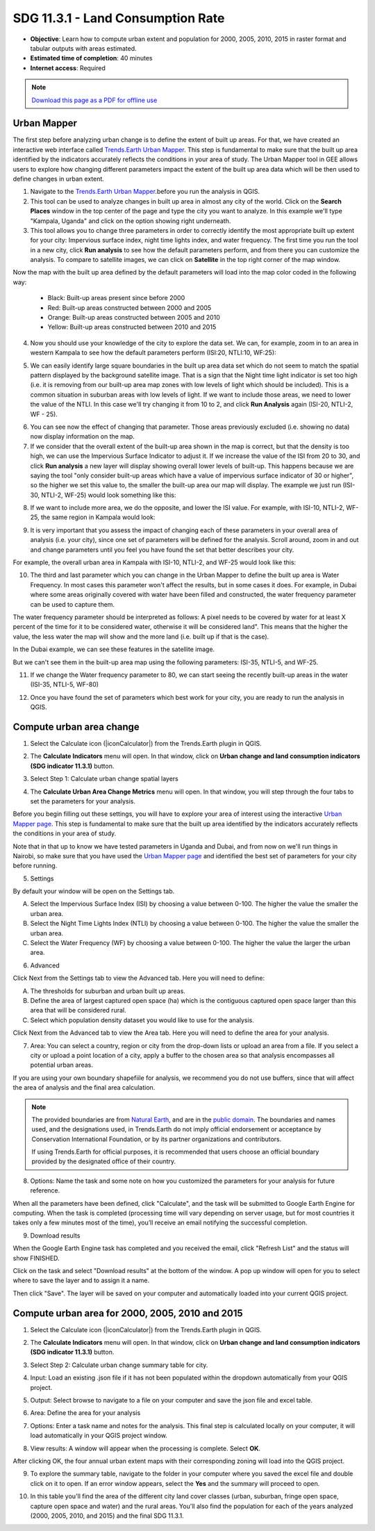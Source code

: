 SDG 11.3.1 - Land Consumption Rate
==================================
- **Objective**: Learn how to compute urban extent and population for 2000, 2005, 2010, 2015 in raster format and tabular outputs with areas estimated.

- **Estimated time of completion**: 40 minutes

- **Internet access**: Required

.. note:: `Download this page as a PDF for offline use 
   <../pdfs/Trends.Earth_Tutorial11_Urban_Change_SDG_Indicator.pdf>`_

.. _compute_urban:

Urban Mapper
--------------------------------------------   
The first step before analyzing urban change is to define the extent of built up areas. For that, we have created an interactive web interface called `Trends.Earth Urban Mapper <https://geflanddegradation.users.earthengine.app/view/trendsearth-urban-mapper>`_. This step is fundamental to make sure that the built up area identified by the indicators accurately reflects the conditions in your area of study. The Urban Mapper tool in GEE allows users to explore how changing different parameters impact the extent of the built up area data which will be then used to define changes in urban extent. 

1. Navigate to the `Trends.Earth Urban Mapper <https://geflanddegradation.users.earthengine.app/view/trendsearth-urban-mapper>`_.before you run the analysis in QGIS.


2. This tool can be used to analyze changes in built up area in almost any city of the world. Click on the **Search Places** window in the top center of the page and type the city you want to analyze. In this example we'll type "Kampala, Uganda" and click on the option showing right underneath.


3. This tool allows you to change three parameters in order to correctly identify the most appropriate built up extent for your city: Impervious surface index, night time lights index, and water frequency. The first time you run the tool in a new city, click **Run analysis** to see how the default parameters perform, and from there you can customize the analysis. To compare to satellite images, we can click on **Satellite** in the top right corner of the map window.

Now the map with the built up area defined by the default parameters will load into the map color coded in the following way:

	- Black: Built-up areas present since before 2000
	- Red: Built-up areas constructed between 2000 and 2005
	- Orange: Built-up areas constructed between 2005 and 2010
	- Yellow: Built-up areas constructed between 2010 and 2015

.. image:: /static/documentation/urban/calc_urban_mapper1.PNG
   :align: center
   
4. Now you should use your knowledge of the city to explore the data set. We can, for example, zoom in to an area in western Kampala to see how the default parameters perform (ISI:20, NTLI:10, WF:25):

.. image:: /static/documentation/urban/calc_urban_mapper2.PNG
   :align: center
 
5. We can easily identify large square boundaries in the built up area data set which do not seem to match the spatial pattern displayed by the background satellite image. That is a sign that the Night time light indicator is set too high (i.e. it is removing from our built-up area map zones with low levels of light which should be included). This is a common situation in suburban areas with low levels of light. If we want to include those areas, we need to lower the value of the NTLI. In this case we'll try changing it from 10 to 2, and click **Run Analysis** again (ISI-20, NTLI-2, WF - 25).

.. image:: /static/documentation/urban/calc_urban_mapper3.PNG
   :align: center

6. You can see now the effect of changing that parameter. Those areas previously excluded (i.e. showing no data) now display information on the map.
   
7. If we consider that the overall extent of the built-up area shown in the map is correct, but that the density is too high, we can use the Impervious Surface Indicator to adjust it. If we increase the value of the ISI from 20 to 30, and click **Run analysis** a new layer will display showing overall lower levels of built-up. This happens because we are saying the tool "only consider built-up areas which have a value of impervious surface indicator of 30 or higher", so the higher we set this value to, the smaller the built-up area our map will display. The example we just run (ISI-30, NTLI-2, WF-25) would look something like this:

.. image:: /static/documentation/urban/calc_urban_mapper4.PNG
   :align: center
   
8. If we want to include more area, we do the opposite, and lower the ISI value. For example, with ISI-10, NTLI-2, WF-25, the same region in Kampala would look:

.. image:: /static/documentation/urban/calc_urban_mapper5.PNG
   :align: center
   
9. It is very important that you assess the impact of changing each of these parameters in your overall area of analysis (i.e. your city), since one set of parameters will be defined for the analysis. Scroll around, zoom in and out and change parameters until you feel you have found the set that better describes your city.

For example, the overall urban area in Kampala with ISI-10, NTLI-2, and WF-25 would look like this:

.. image:: /static/documentation/urban/calc_urban_mapper6.PNG
   :align: center
   
10. The third and last parameter which you can change in the Urban Mapper to define the built up area is Water Frequency. In most cases this parameter won't affect the results, but in some cases it does. For example, in Dubai where some areas originally covered with water have been filled and constructed, the water frequency parameter can be used to capture them. 

The water frequency parameter should be interpreted as follows: A pixel needs to be covered by water for at least X percent of the time for it to be considered water, otherwise it will be considered land". This means that the higher the value, the less water the map will show and the more land (i.e. built up if that is the case).

In the Dubai example, we can see these features in the satellite image.

.. image:: /static/documentation/urban/calc_urban_mapper8.PNG
   :align: center
   
But we can't see them in the built-up area map using the following parameters: ISI-35, NTLI-5, and WF-25.

.. image:: /static/documentation/urban/calc_urban_mapper7.PNG
   :align: center
   
11. If we change the Water frequency parameter to 80, we can start seeing the recently built-up areas in the water (ISI-35, NTLI-5, WF-80)

.. image:: /static/documentation/urban/calc_urban_mapper9.PNG
   :align: center

12. Once you have found the set of parameters which best work for your city, you are ready to run the analysis in QGIS.   
   
Compute urban area change
--------------------------------------------   
1.	Select the Calculate icon (|iconCalculator|) from the Trends.Earth plugin in QGIS.

.. image:: /static/common/ldmt_toolbar_highlight_calculate.png
   :align: center   

2. The **Calculate Indicators** menu will open. In that window, click on **Urban change and land consumption indicators (SDG indicator 11.3.1)** button.

.. image:: /static/documentation/urban/calc_indicators.PNG
   :align: center

3. Select Step 1: Calculate urban change spatial layers

.. image:: /static/documentation/urban/calc_urban.PNG
   :align: center

4. The **Calculate Urban Area Change Metrics** menu will open. In that window, you will step through the four tabs to set the parameters for your analysis.

Before you begin filling out these settings, you will have to explore your area of interest using the interactive `Urban Mapper page <https://geflanddegradation.users.earthengine.app/view/trendsearth-urban-mapper>`_. This step is fundamental to make sure that the built up area identified by the indicators accurately reflects the conditions in your area of study.

Note that in that up to know we have tested parameters in Uganda and Dubai, and from now on we'll run things in Nairobi, so make sure that you have used the `Urban Mapper page <https://geflanddegradation.users.earthengine.app/view/trendsearth-urban-mapper>`_ and identified the best set of parameters for your city before running.

5. Settings

By default your window will be open on the Settings tab.

A. Select the Impervious Surface Index (ISI) by choosing a value between 0-100. The higher the value the smaller the urban area.

B. Select the Night Time Lights Index (NTLI) by choosing a value between 0-100. The higher the value the smaller the urban area.

C. Select the Water Frequency (WF) by choosing a value between 0-100. The higher the value the larger the urban area.

.. image:: /static/documentation/urban/calc_indicators_settings.PNG
   :align: center
   
6. Advanced

Click Next from the Settings tab to view the Advanced tab. Here you will need to define:

A. The thresholds for suburban and urban built up areas.

B. Define the area of largest captured open space (ha) which is the contiguous captured open space larger than this area that will be considered rural.

C. Select which population density dataset you would like to use for the analysis.

.. image:: /static/documentation/urban/calc_indicators_advanced.PNG
   :align: center

Click Next from the Advanced tab to view the Area tab. Here you will need to define the area for your analysis.

7. Area: You can select a country, region or city from the drop-down lists or upload an area from a file. If you select a city or upload a point location of a city, apply a buffer to the chosen area so that analysis encompasses all potential urban areas.

If you are using your own boundary shapefiile for analysis, we recommend you do not use buffers, since that will affect the area of analysis and the final area calculation.

.. image:: /static/documentation/urban/calc_indicators_area.PNG
   :align: center

.. note::
    The provided boundaries are from `Natural Earth 
    <http://www.naturalearthdata.com>`_, and are in the `public domain
    <https://creativecommons.org/publicdomain>`_. The boundaries and names 
    used, and the designations used, in Trends.Earth do not imply official 
    endorsement or acceptance by Conservation International Foundation, or by 
    its partner organizations and contributors.

    If using Trends.Earth for official purposes, it is recommended that users 
    choose an official boundary provided by the designated office of their 
    country.

8. Options: Name the task and some note on how you customized the parameters for your analysis for future reference.

When all the parameters have been defined, click "Calculate", and the task will be submitted to Google Earth Engine for computing. When the task is completed (processing time will vary depending on server usage, but for most countries it takes only a few minutes most of the time), you’ll receive an email notifying the successful completion.

.. image:: /static/documentation/urban/calc_indicators_options.PNG
   :align: center


9. Download results

.. image:: /static/common/ldmt_toolbar_highlight_tasks.png
   :align: center 
   
When the Google Earth Engine task has completed and you received the email, click "Refresh List" and the status will show FINISHED.  

.. image:: /static/documentation/urban/download_task.PNG
   :align: center
   
Click on the task and select "Download results" at the bottom of the window. A pop up window will open for you to select where to save the layer and to assign it a name. 

.. image:: /static/documentation/urban/save_json.PNG
   :align: center
   
Then click "Save". The layer will be saved on your computer and automatically loaded into your current QGIS project.

.. image:: /static/documentation/urban/urban_area_change.PNG
   :align: center

Compute urban area for 2000, 2005, 2010 and 2015
--------------------------------------------------
1.	Select the Calculate icon (|iconCalculator|) from the Trends.Earth plugin in QGIS.

.. image:: /static/common/ldmt_toolbar_highlight_calculate.png
   :align: center   

2. The **Calculate Indicators** menu will open. In that window, click on **Urban change and land consumption indicators (SDG indicator 11.3.1)** button.

.. image:: /static/documentation/urban/calc_indicators.PNG
   :align: center

3. Select Step 2: Calculate urban change summary table for city.

.. image:: /static/documentation/urban/calc_urban2.PNG
   :align: center

4. Input: Load an existing .json file if it has not been populated within the dropdown automatically from your QGIS project.

.. image:: /static/documentation/urban/summary_input.PNG
   :align: center


5. Output: Select browse to navigate to a file on your computer and save the json file and excel table.

.. image:: /static/documentation/urban/summary_outputs.PNG
   :align: center

6. Area: Define the area for your analysis

.. image:: /static/documentation/urban/summary_area.PNG
   :align: center

7. Options: Enter a task name and notes for the analysis. This final step is calculated locally on your computer, it will load automatically in your QGIS project window. 

.. image:: /static/documentation/urban/summary_options.PNG
   :align: center
   
8. View results: A window will appear when the processing is complete. Select **OK**.

.. image:: /static/documentation/urban/success.PNG
   :align: center

After clicking OK, the four annual urban extent maps with their corresponding zoning will load into the QGIS project.
   
.. image:: /static/documentation/urban/urban_change.PNG
   :align: center
   
9. To explore the summary table, navigate to the folder in your computer where you saved the excel file and double click on it to open. If an error window appears, select the **Yes** and the summary will proceed to open.

.. image:: /static/documentation/urban/error.png
   :align: center   
   
.. image:: /static/documentation/urban/summary_table_sdg11.PNG
   :align: center 
   
10. In this table you'll find the area of the different city land cover classes (urban, suburban, fringe open space, capture open space and water) and the rural areas. You'll also find the population for each of the years analyzed (2000, 2005, 2010, and 2015) and the final SDG 11.3.1.
